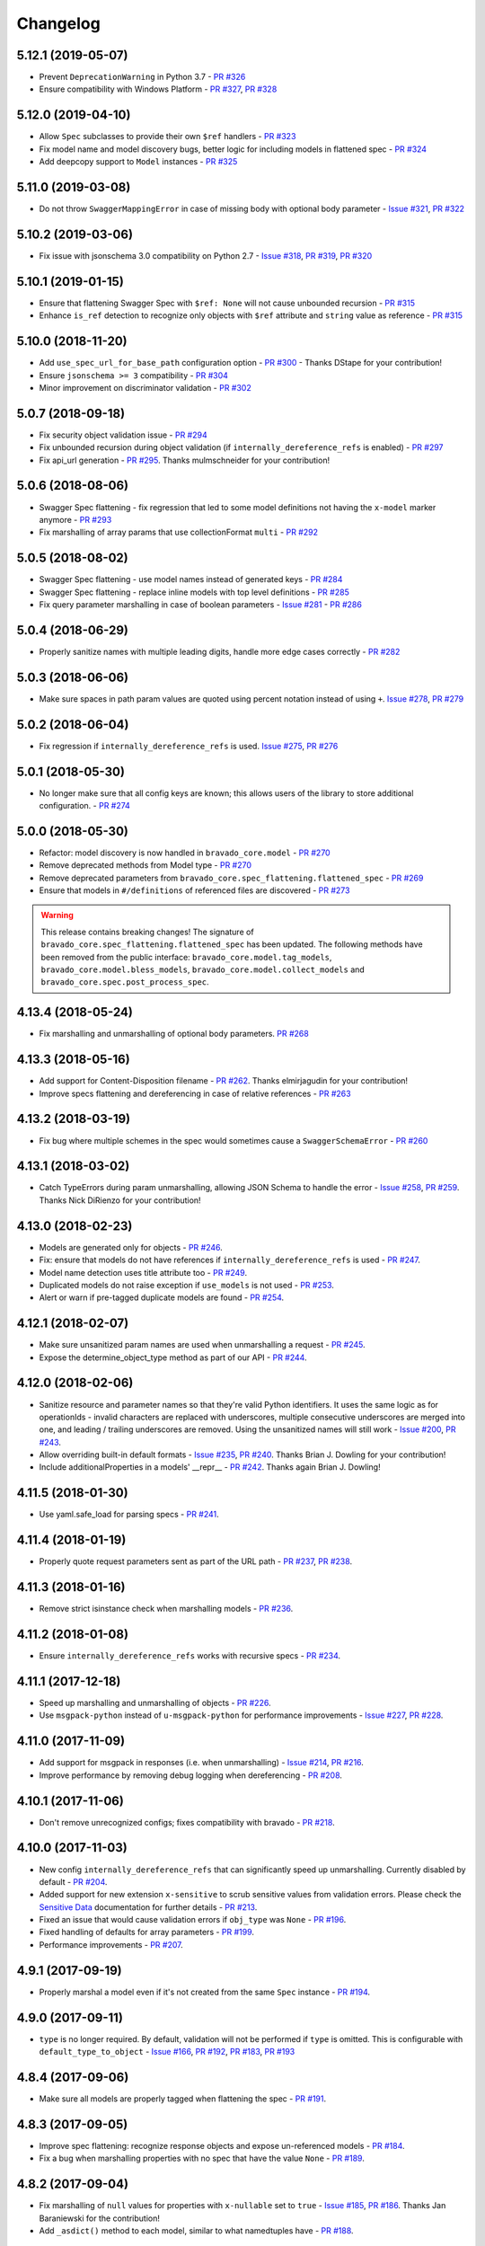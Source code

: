 Changelog
=========
.. Make sure to link Issue and PR information as `(PR|Issue) #xxx`_ and with a link at the bottom of the document

5.12.1 (2019-05-07)
-------------------
- Prevent ``DeprecationWarning`` in Python 3.7 - `PR #326`_
- Ensure compatibility with Windows Platform - `PR #327`_, `PR #328`_

5.12.0 (2019-04-10)
-------------------
- Allow ``Spec`` subclasses to provide their own ``$ref`` handlers - `PR #323`_
- Fix model name and model discovery bugs, better logic for including models in flattened spec - `PR #324`_
- Add deepcopy support to ``Model`` instances - `PR #325`_

5.11.0 (2019-03-08)
-------------------
- Do not throw ``SwaggerMappingError`` in case of missing body with optional body parameter - `Issue #321`_, `PR #322`_

5.10.2 (2019-03-06)
-------------------
- Fix issue with jsonschema 3.0 compatibility on Python 2.7 - `Issue #318`_, `PR #319`_, `PR #320`_

5.10.1 (2019-01-15)
-------------------
- Ensure that flattening Swagger Spec with ``$ref: None`` will not cause unbounded recursion - `PR #315`_
- Enhance ``is_ref`` detection to recognize only objects with ``$ref`` attribute and ``string`` value as reference - `PR #315`_

5.10.0 (2018-11-20)
-------------------
- Add ``use_spec_url_for_base_path`` configuration option - `PR #300`_ - Thanks DStape for your contribution!
- Ensure ``jsonschema >= 3`` compatibility - `PR #304`_
- Minor improvement on discriminator validation - `PR #302`_

5.0.7 (2018-09-18)
------------------
- Fix security object validation issue - `PR #294`_
- Fix unbounded recursion during object validation (if ``internally_dereference_refs`` is enabled) - `PR #297`_
- Fix api_url generation - `PR #295`_. Thanks mulmschneider for your contribution!

5.0.6 (2018-08-06)
------------------
- Swagger Spec flattening - fix regression that led to some model definitions not having the ``x-model`` marker anymore - `PR #293`_
- Fix marshalling of array params that use collectionFormat ``multi`` - `PR #292`_

5.0.5 (2018-08-02)
------------------
- Swagger Spec flattening - use model names instead of generated keys - `PR #284`_
- Swagger Spec flattening - replace inline models with top level definitions - `PR #285`_
- Fix query parameter marshalling in case of boolean parameters - `Issue #281`_ - `PR #286`_

5.0.4 (2018-06-29)
------------------
- Properly sanitize names with multiple leading digits, handle more edge cases correctly - `PR #282`_

5.0.3 (2018-06-06)
------------------
- Make sure spaces in path param values are quoted using percent notation instead of using ``+``. `Issue #278`_, `PR #279`_

5.0.2 (2018-06-04)
------------------
- Fix regression if ``internally_dereference_refs`` is used. `Issue #275`_, `PR #276`_

5.0.1 (2018-05-30)
------------------
- No longer make sure that all config keys are known; this allows users of the library to store additional configuration. - `PR #274`_

5.0.0 (2018-05-30)
------------------
- Refactor: model discovery is now handled in ``bravado_core.model`` - `PR #270`_
- Remove deprecated methods from Model type - `PR #270`_
- Remove deprecated parameters from ``bravado_core.spec_flattening.flattened_spec`` - `PR #269`_
- Ensure that models in ``#/definitions`` of referenced files are discovered - `PR #273`_

.. warning::
    This release contains breaking changes!
    The signature of ``bravado_core.spec_flattening.flattened_spec`` has been updated.
    The following methods have been removed from the public interface: ``bravado_core.model.tag_models``, ``bravado_core.model.bless_models``, ``bravado_core.model.collect_models`` and ``bravado_core.spec.post_process_spec``.

4.13.4 (2018-05-24)
-------------------
- Fix marshalling and unmarshalling of optional body parameters. `PR #268`_

4.13.3 (2018-05-16)
-------------------
- Add support for Content-Disposition filename - `PR #262`_. Thanks elmirjagudin for your contribution!
- Improve specs  flattening and dereferencing in case of relative references - `PR #263`_

4.13.2 (2018-03-19)
-------------------
- Fix bug where multiple schemes in the spec would sometimes cause a ``SwaggerSchemaError`` - `PR #260`_

4.13.1 (2018-03-02)
-------------------
- Catch TypeErrors during param unmarshalling, allowing JSON Schema to handle the error - `Issue #258`_, `PR #259`_. Thanks Nick DiRienzo for your contribution!

4.13.0 (2018-02-23)
-------------------
- Models are generated only for objects - `PR #246`_.
- Fix: ensure that models do not have references if ``internally_dereference_refs`` is used - `PR #247`_.
- Model name detection uses title attribute too - `PR #249`_.
- Duplicated models do not raise exception if ``use_models`` is not used - `PR #253`_.
- Alert or warn if pre-tagged duplicate models are found - `PR #254`_.

4.12.1 (2018-02-07)
-------------------
- Make sure unsanitized param names are used when unmarshalling a request - `PR #245`_.
- Expose the determine_object_type method as part of our API - `PR #244`_.

4.12.0 (2018-02-06)
-------------------
- Sanitize resource and parameter names so that they're valid Python identifiers. It uses the same logic as for operationIds - invalid characters are replaced with underscores,
  multiple consecutive underscores are merged into one, and leading / trailing underscores are removed. Using the unsanitized names will still work - `Issue #200`_, `PR #243`_.
- Allow overriding built-in default formats - `Issue #235`_, `PR #240`_. Thanks Brian J. Dowling for your contribution!
- Include additionalProperties in a models' __repr__ - `PR #242`_. Thanks again Brian J. Dowling!

4.11.5 (2018-01-30)
-------------------
- Use yaml.safe_load for parsing specs - `PR #241`_.

4.11.4 (2018-01-19)
-------------------
- Properly quote request parameters sent as part of the URL path - `PR #237`_, `PR #238`_.

4.11.3 (2018-01-16)
-------------------
- Remove strict isinstance check when marshalling models - `PR #236`_.

4.11.2 (2018-01-08)
-------------------
- Ensure ``internally_dereference_refs`` works with recursive specs - `PR #234`_.

4.11.1 (2017-12-18)
-------------------
- Speed up marshalling and unmarshalling of objects - `PR #226`_.
- Use ``msgpack-python`` instead of ``u-msgpack-python`` for performance improvements - `Issue #227`_, `PR #228`_.

4.11.0 (2017-11-09)
-------------------
- Add support for msgpack in responses (i.e. when unmarshalling) - `Issue #214`_, `PR #216`_.
- Improve performance by removing debug logging when dereferencing - `PR #208`_.

4.10.1 (2017-11-06)
-------------------
- Don't remove unrecognized configs; fixes compatibility with bravado - `PR #218`_.

4.10.0 (2017-11-03)
-------------------
- New config ``internally_dereference_refs`` that can significantly speed up unmarshalling. Currently disabled by default - `PR #204`_.
- Added support for new extension ``x-sensitive`` to scrub sensitive values from validation errors. Please check the `Sensitive Data`_ documentation for further details - `PR #213`_.
- Fixed an issue that would cause validation errors if ``obj_type`` was ``None`` - `PR #196`_.
- Fixed handling of defaults for array parameters - `PR #199`_.
- Performance improvements - `PR #207`_.

4.9.1 (2017-09-19)
------------------
- Properly marshal a model even if it's not created from the same ``Spec`` instance - `PR #194`_.

4.9.0 (2017-09-11)
------------------
- ``type`` is no longer required. By default, validation will not be performed if ``type`` is omitted. This is configurable with ``default_type_to_object`` - `Issue #166`_, `PR #192`_, `PR #183`_, `PR #193`_

4.8.4 (2017-09-06)
------------------
- Make sure all models are properly tagged when flattening the spec - `PR #191`_.

4.8.3 (2017-09-05)
------------------
- Improve spec flattening: recognize response objects and expose un-referenced models - `PR #184`_.
- Fix a bug when marshalling properties with no spec that have the value ``None`` - `PR #189`_.

4.8.2 (2017-09-04)
------------------
- Fix marshalling of ``null`` values for properties with ``x-nullable`` set to ``true`` - `Issue #185`_, `PR #186`_. Thanks Jan Baraniewski for the contribution!
- Add ``_asdict()`` method to each model, similar to what namedtuples have - `PR #188`_.

4.8.1 (2017-08-24)
------------------
- Make unmarshalling objects roughly 30% faster - `PR #182`_.

4.8.0 (2017-07-15)
------------------
- Add support for Swagger spec flattening - `PR #177`_.
- Fix handling of API calls that return non-JSON content (specifically text content) - `PR #175`_. Thanks mostrows2 for your contribution!
- Fix error message text when trying to unmarshal an invalid model - `PR #179`_.

4.7.3 (2017-05-05)
------------------
- Fix support for object composition (allOf) for data passed in the request body - `PR #167`_. Thanks Zi Li for your contribution!
- Return the default value for an optional field missing in the response - `PR #171`_.

4.7.2 (2017-03-23)
------------------
- Fix unmarshalling of null values for properties with no spec - `Issue #163`_, `PR #165`_.

4.7.1 (2017-03-22)
------------------
- Fix backward-incompatible Model API change which renames all model methods to have a single underscore infront of them. A deprecation warning has been added - `Issue #160`_, `PR #161`_. Thanks Adam Ever-Hadani for the contribution!

4.7.0 (2017-03-21)
------------------
- Added support for nullable fields in the format validator - `PR #143`_. Thanks Adam Ever-Hadani
- Add include_missing_properties configuration - `PR #152`_
- Consider default when unmarshalling - `PR #154`_
- Add discriminator support - `PR #128`_, `PR #159`_. Thanks Michael Jared Lumpe for your contribution
- Make sure pre-commit hooks are installed and run when running tests - `PR #155`_, `PR #158`_

4.6.1 (2017-02-15)
------------------
- Fix unmarshalling empty array types - `PR #148`_
- Removed support for Python 2.6 - `PR #147`_

4.6.0 (2016-11-28)
------------------
- Security Requirement validation (for ApiKey) - `PR #124`_
- Allow self as name for model property, adds new "create" alternate model constructor - `Issue #125`_, `PR #126`_.
- Allow overriding of security specs - `PR #121`_
- Adds minimal support for responses with text/* content_type.

4.5.1 (2016-09-27)
------------------
- Add marshal and unmarshal methods to models - `PR #113`_, `PR #120`_.

4.5.0 (2016-09-12)
------------------
- Support for model composition through the allOf property - `Issue #7`_, `PR #63`_, `PR #110`_. Thanks David Bartle for the initial contribution!
- Fix issue with header parameter values being non-string types - `PR #115`_.

4.4.0 (2016-08-26)
------------------
- Adds support for security scheme definitions, mostly focusing on the "apiKey" type - `PR #112`_.

4.3.2 (2016-08-17)
------------------
- Fixes around unmarshalling, x-nullable and required behavior - `Issue #108`_, `PR #109`_. Big thanks to Zachary Roadhouse for the report and pull request!
- Fix AttributeError when trying to unmarshal a required array param that's not present - `PR #111`_.

4.3.1 (2016-08-09)
------------------
- Check if a parameter is bool-type before assuming it's a string - `PR #107`_. Thanks to Nick DiRienzo for the pull request!

4.3.0 (2016-08-04)
------------------
- Add support for ``x-nullable`` - `Issue #47`_, `PR #64`_ and `PR #103`_. Thanks to Andreas Hug for the pull request!
- Fix support for vendor extensions at the path level - `PR #95`_, `PR #106`_. Thanks to Mikołaj Siedlarek for the initial pull request!

4.2.5 (2016-07-27)
------------------
- Add basepython python2.7 for flake8, docs, and coverage tox commands

4.2.4 (2016-07-26)
------------------
- coverage v4.2 was incompatible and was breaking the build. Added --append for the fix.

4.2.3 (2016-07-26)
------------------
- Accept tuples as a type list as well.

4.2.2 (2016-04-01)
------------------
- Fix marshalling of an optional array query parameter when not passed in the
  service call - `PR #87`_

4.2.1 (2016-03-23)
------------------
- Fix optional enums in request params - `Issue #77`_
- Fix resolving refs during validation - `Issue #82`_

4.2.0 (2016-03-10)
------------------
- More robust handling of operationId which contains non-standard chars - `PR #76`_
- Provide a client ingestible version of spec_dict with x-scope metadata removed. Accessible as Spec.client_spec_dict - `Issue #78`_

4.1.0 (2016-03-01)
------------------
- Better handling of query parameters that don't have a value - `Issue #68`_
- Allow marshalling of objects which are subclasses of dict - `PR #61`_
- Fix boolean query params to support case-insensetive true/false and 0/1 - `Issue #70`_
- Support for Swagger specs in yaml format - `Issue #42`_
- Fix validation of server side request parameters when collectionFormat=multi and item type is not string - `Issue #66`_
- Fix unmarshalling of server side request parameters when collectionFormat=multi and cardinality is one - `PR #75`_

4.0.1 (2016-01-11)
------------------
- Fix unmarshalling of an optional array query parameter when not passed in the
  query string.

4.0.0 (2015-11-17)
------------------
- Support for recursive $refs - `Issue #35`_
- Requires swagger-spec-validator 2.0.1
- Unqualified $refs no longer supported.
  Bad:  ``{"$ref": "User"}``
  Good: ``{"$ref": "#/definitions/User"}``
- Automatic tagging of models is only supported in the root swagger spec file.
  If you have models defined in $ref targets that are in other files, you must
  manually tag them with 'x-model' for them to be available as python types.
  See `Model Discovery`_ for more info.

3.1.1 (2015-10-19)
------------------
- Fix the creation of operations that contain shared parameters for a given endpoint.

3.1.0 (2015-10-19)
------------------
- Added http ``headers`` to ``bravado_core.response.IncomingResponse``.

3.0.2 (2015-10-12)
------------------
- Added docs on how to use `User-Defined Formats`_.
- Added docs on how to `Configure`_ bravado-core.
- formats added as a config option


3.0.1 (2015-10-09)
------------------
- Automatically tag models in external $refs - `Issue #45`_ - see `Model Discovery`_ for more info.

3.0.0 (2015-10-07)
------------------
- User-defined formats are now scoped to a Swagger spec - `Issue #50`_ (this is a non-backwards compatible change)
- Deprecated bravado_core.request.RequestLike and renamed to bravado_core.request.IncomingRequest
- Added ``make docs`` target and updated docs (still needs a lot of work though)

2.4.1 (2015-09-30)
------------------
- Fixed validation of user-defined formats - `Issue #48`_

2.4.0 (2015-08-13)
------------------
- Support relative '$ref' external references in swagger.json
- Fix dereferencing of jsonref when given in a list

2.3.0 (2015-08-10)
------------------
- Raise MatchingResponseNotFound instead of SwaggerMappingError
  when a response can't be matched to the Swagger schema.

2.2.0 (2015-08-06)
------------------
- Add reason to IncomingResponse

2.1.0 (2015-07-17)
------------------
- Handle user defined formats for serialization and validation.

2.0.0 (2015-07-13)
------------------
- Move http invocation to bravado
- Fix unicode in model docstrings
- Require swagger-spec-validator 1.0.12 to pick up bug fixes

1.1.0 (2015-06-25)
------------------
- Better unicode support
- Python 3 support

1.0.0-rc2 (2015-06-01)
----------------------
- Fixed file uploads when marshalling a request
- Renamed ResponseLike to IncomingResponse
- Fixed repr of a model when it has an attr with a unicode value

1.0.0-rc1 (2015-05-26)
----------------------
- Use basePath when matching an operation to a request
- Refactored exception hierarchy
- Added use_models config option

0.1.0 (2015-05-13)
------------------
- Initial release

.. Links Section
.. _Issue #7: https://github.com/Yelp/bravado-core/issue/7
.. _Issue #35: https://github.com/Yelp/bravado-core/issue/35
.. _Issue #42: https://github.com/Yelp/bravado-core/issue/42
.. _Issue #45: https://github.com/Yelp/bravado-core/issue/45
.. _Issue #47: https://github.com/Yelp/bravado-core/issue/47
.. _Issue #48: https://github.com/Yelp/bravado-core/issue/48
.. _Issue #50: https://github.com/Yelp/bravado-core/issue/50
.. _Issue #66: https://github.com/Yelp/bravado-core/issue/66
.. _Issue #68: https://github.com/Yelp/bravado-core/issue/68
.. _Issue #70: https://github.com/Yelp/bravado-core/issue/70
.. _Issue #77: https://github.com/Yelp/bravado-core/issue/77
.. _Issue #78: https://github.com/Yelp/bravado-core/issue/78
.. _Issue #82: https://github.com/Yelp/bravado-core/issue/82
.. _Issue #108: https://github.com/Yelp/bravado-core/issue/108
.. _Issue #125: https://github.com/Yelp/bravado-core/issue/125
.. _Issue #160: https://github.com/Yelp/bravado-core/issue/160
.. _Issue #163: https://github.com/Yelp/bravado-core/issue/163
.. _Issue #166: https://github.com/Yelp/bravado-core/issue/166
.. _Issue #185: https://github.com/Yelp/bravado-core/issue/185
.. _Issue #200: https://github.com/Yelp/bravado-core/issue/200
.. _Issue #214: https://github.com/Yelp/bravado-core/issue/214
.. _Issue #227: https://github.com/Yelp/bravado-core/issue/227
.. _Issue #235: https://github.com/Yelp/bravado-core/issue/235
.. _Issue #258: https://github.com/Yelp/bravado-core/issue/258
.. _Issue #275: https://github.com/Yelp/bravado-core/issue/275
.. _Issue #278: https://github.com/Yelp/bravado-core/issue/278
.. _Issue #281: https://github.com/Yelp/bravado-core/issue/281
.. _Issue #318: https://github.com/Yelp/bravado-core/issue/318
.. _Issue #321: https://github.com/Yelp/bravado-core/issue/321
.. _PR #61: https://github.com/Yelp/bravado-core/pull/61
.. _PR #63: https://github.com/Yelp/bravado-core/pull/63
.. _PR #64: https://github.com/Yelp/bravado-core/pull/64
.. _PR #75: https://github.com/Yelp/bravado-core/pull/75
.. _PR #76: https://github.com/Yelp/bravado-core/pull/76
.. _PR #87: https://github.com/Yelp/bravado-core/pull/87
.. _PR #95: https://github.com/Yelp/bravado-core/pull/95
.. _PR #103: https://github.com/Yelp/bravado-core/pull/103
.. _PR #106: https://github.com/Yelp/bravado-core/pull/106
.. _PR #107: https://github.com/Yelp/bravado-core/pull/107
.. _PR #109: https://github.com/Yelp/bravado-core/pull/109
.. _PR #110: https://github.com/Yelp/bravado-core/pull/110
.. _PR #111: https://github.com/Yelp/bravado-core/pull/111
.. _PR #112: https://github.com/Yelp/bravado-core/pull/112
.. _PR #113: https://github.com/Yelp/bravado-core/pull/113
.. _PR #115: https://github.com/Yelp/bravado-core/pull/115
.. _PR #120: https://github.com/Yelp/bravado-core/pull/120
.. _PR #121: https://github.com/Yelp/bravado-core/pull/121
.. _PR #124: https://github.com/Yelp/bravado-core/pull/124
.. _PR #126: https://github.com/Yelp/bravado-core/pull/126
.. _PR #128: https://github.com/Yelp/bravado-core/pull/128
.. _PR #143: https://github.com/Yelp/bravado-core/pull/143
.. _PR #147: https://github.com/Yelp/bravado-core/pull/147
.. _PR #148: https://github.com/Yelp/bravado-core/pull/148
.. _PR #152: https://github.com/Yelp/bravado-core/pull/152
.. _PR #154: https://github.com/Yelp/bravado-core/pull/154
.. _PR #155: https://github.com/Yelp/bravado-core/pull/155
.. _PR #158: https://github.com/Yelp/bravado-core/pull/158
.. _PR #159: https://github.com/Yelp/bravado-core/pull/159
.. _PR #161: https://github.com/Yelp/bravado-core/pull/161
.. _PR #165: https://github.com/Yelp/bravado-core/pull/165
.. _PR #167: https://github.com/Yelp/bravado-core/pull/167
.. _PR #171: https://github.com/Yelp/bravado-core/pull/171
.. _PR #175: https://github.com/Yelp/bravado-core/pull/175
.. _PR #177: https://github.com/Yelp/bravado-core/pull/177
.. _PR #179: https://github.com/Yelp/bravado-core/pull/179
.. _PR #182: https://github.com/Yelp/bravado-core/pull/182
.. _PR #183: https://github.com/Yelp/bravado-core/pull/183
.. _PR #184: https://github.com/Yelp/bravado-core/pull/184
.. _PR #186: https://github.com/Yelp/bravado-core/pull/186
.. _PR #188: https://github.com/Yelp/bravado-core/pull/188
.. _PR #189: https://github.com/Yelp/bravado-core/pull/189
.. _PR #191: https://github.com/Yelp/bravado-core/pull/191
.. _PR #192: https://github.com/Yelp/bravado-core/pull/192
.. _PR #193: https://github.com/Yelp/bravado-core/pull/193
.. _PR #194: https://github.com/Yelp/bravado-core/pull/194
.. _PR #196: https://github.com/Yelp/bravado-core/pull/196
.. _PR #199: https://github.com/Yelp/bravado-core/pull/199
.. _PR #204: https://github.com/Yelp/bravado-core/pull/204
.. _PR #207: https://github.com/Yelp/bravado-core/pull/207
.. _PR #208: https://github.com/Yelp/bravado-core/pull/208
.. _PR #213: https://github.com/Yelp/bravado-core/pull/213
.. _PR #216: https://github.com/Yelp/bravado-core/pull/216
.. _PR #218: https://github.com/Yelp/bravado-core/pull/218
.. _PR #226: https://github.com/Yelp/bravado-core/pull/226
.. _PR #228: https://github.com/Yelp/bravado-core/pull/228
.. _PR #234: https://github.com/Yelp/bravado-core/pull/234
.. _PR #236: https://github.com/Yelp/bravado-core/pull/236
.. _PR #237: https://github.com/Yelp/bravado-core/pull/237
.. _PR #238: https://github.com/Yelp/bravado-core/pull/238
.. _PR #240: https://github.com/Yelp/bravado-core/pull/240
.. _PR #241: https://github.com/Yelp/bravado-core/pull/241
.. _PR #242: https://github.com/Yelp/bravado-core/pull/242
.. _PR #243: https://github.com/Yelp/bravado-core/pull/243
.. _PR #244: https://github.com/Yelp/bravado-core/pull/244
.. _PR #245: https://github.com/Yelp/bravado-core/pull/245
.. _PR #246: https://github.com/Yelp/bravado-core/pull/246
.. _PR #247: https://github.com/Yelp/bravado-core/pull/247
.. _PR #249: https://github.com/Yelp/bravado-core/pull/249
.. _PR #253: https://github.com/Yelp/bravado-core/pull/253
.. _PR #254: https://github.com/Yelp/bravado-core/pull/254
.. _PR #259: https://github.com/Yelp/bravado-core/pull/259
.. _PR #260: https://github.com/Yelp/bravado-core/pull/260
.. _PR #262: https://github.com/Yelp/bravado-core/pull/262
.. _PR #263: https://github.com/Yelp/bravado-core/pull/263
.. _PR #268: https://github.com/Yelp/bravado-core/pull/268
.. _PR #269: https://github.com/Yelp/bravado-core/pull/269
.. _PR #270: https://github.com/Yelp/bravado-core/pull/270
.. _PR #273: https://github.com/Yelp/bravado-core/pull/273
.. _PR #274: https://github.com/Yelp/bravado-core/pull/274
.. _PR #276: https://github.com/Yelp/bravado-core/pull/276
.. _PR #279: https://github.com/Yelp/bravado-core/pull/279
.. _PR #282: https://github.com/Yelp/bravado-core/pull/282
.. _PR #284: https://github.com/Yelp/bravado-core/pull/284
.. _PR #285: https://github.com/Yelp/bravado-core/pull/285
.. _PR #286: https://github.com/Yelp/bravado-core/pull/286
.. _PR #292: https://github.com/Yelp/bravado-core/pull/292
.. _PR #293: https://github.com/Yelp/bravado-core/pull/293
.. _PR #294: https://github.com/Yelp/bravado-core/pull/294
.. _PR #295: https://github.com/Yelp/bravado-core/pull/295
.. _PR #297: https://github.com/Yelp/bravado-core/pull/297
.. _PR #300: https://github.com/Yelp/bravado-core/pull/300
.. _PR #302: https://github.com/Yelp/bravado-core/pull/302
.. _PR #304: https://github.com/Yelp/bravado-core/pull/304
.. _PR #315: https://github.com/Yelp/bravado-core/pull/315
.. _PR #319: https://github.com/Yelp/bravado-core/pull/319
.. _PR #320: https://github.com/Yelp/bravado-core/pull/320
.. _PR #322: https://github.com/Yelp/bravado-core/pull/322
.. _PR #323: https://github.com/Yelp/bravado-core/pull/323
.. _PR #324: https://github.com/Yelp/bravado-core/pull/324
.. _PR #325: https://github.com/Yelp/bravado-core/pull/325
.. _PR #326: https://github.com/Yelp/bravado-core/pull/326
.. _PR #327: https://github.com/Yelp/bravado-core/pull/327
.. _PR #328: https://github.com/Yelp/bravado-core/pull/328

.. Link To Documentation pages
.. _Configure: https://bravado-core.readthedocs.org/en/latest/config.html
.. _Model Discovery: https://bravado-core.readthedocs.org/en/latest/models.html#model-discovery
.. _User-Defined Formats: https://bravado-core.readthedocs.org/en/latest/formats.html
.. _Sensitive Data: https://bravado-core.readthedocs.io/en/latest/models.html#sensitive-data
